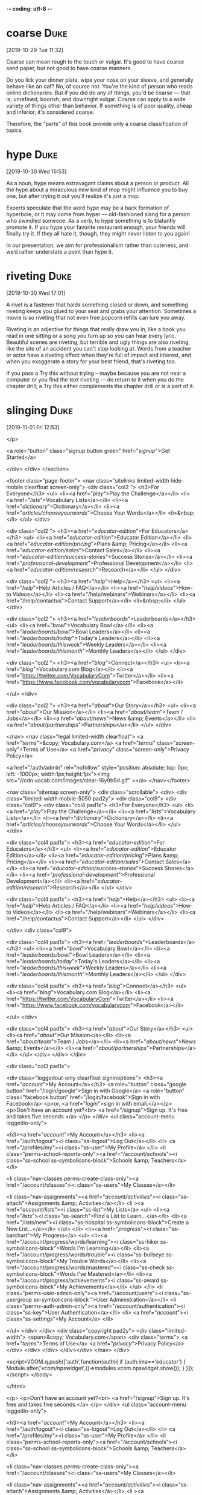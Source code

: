 -*- coding: utf-8 -*-

* coarse :Duke:
[2019-10-29 Tue 11:32]

Coarse can mean rough to the touch or vulgar. It's good to have coarse
sand paper, but not good to have coarse manners.

Do you lick your dinner plate, wipe your nose on your sleeve, and
generally behave like an oaf? No, of course not. You're the kind of
person who reads online dictionaries. But if you did do any of things,
you'd be coarse — that is, unrefined, boorish, and downright vulgar.
Coarse can apply to a wide variety of things other than behavior. If
something is of poor quality, cheap and inferior, it's considered
coarse.

Therefore, the “parts” of
this book provide only a coarse classification of topics.
* hype :Duke:
[2019-10-30 Wed 16:53]

As a noun, hype means extravagant claims about a person or product.
All the hype about a miraculous new kind of mop might influence you to
buy one, but after trying it out you'll realize it's just a mop.

Experts speculate that the word hype may be a back formation of
hyperbole, or it may come from hyper — old-fashioned slang for a
person who swindled someone. As a verb, to hype something is to
blatantly promote it. If you hype your favorite restaurant enough,
your friends will finally try it. If they all hate it, though, they
might never listen to you again!

In our presentation, we aim for
professionalism rather than cuteness, and we’d rather
understate a point than hype it.
* riveting :Duke:
[2019-10-30 Wed 17:01]

A rivet is a fastener that holds something closed or down, and
something riveting keeps you glued to your seat and grabs your
attention. Sometimes a movie is so riveting that not even free popcorn
refills can lure you away.

Riveting is an adjective for things that really draw you in, like a
book you read in one sitting or a song you turn up so you can hear
every lyric. Beautiful scenes are riveting, but terrible and ugly
things are also riveting, like the site of an accident you can't stop
looking at. Words from a teacher or actor have a riveting effect when
they're full of impact and interest, and when you exaggerate a story
for your best friend, that's riveting too.

If you pass a Try this without trying – maybe
because you are not near a computer or you find the text
riveting — do return to it when you do the chapter drill; a
Try this either complements the chapter drill or is a part
of it.
* slinging :Duke:
[2019-11-01 Fri 12:53]

</p>
		
		<a role="button" class="signup button green"
		href="/signup/">Get Started</a>
		
	</div> </div> </section>


<footer class="page-footer"> <nav class="sitelinks limited-width
hide-mobile clearfloat screen-only"> <div class="col2 "> <h3>For
Everyone</h3> <ul> <li><a href="/play/">Play the Challenge</a></li>
<li><a href="/lists/">Vocabulary Lists</a></li> <li><a
href="/dictionary/">Dictionary</a></li> <li><a
href="/articles/chooseyourwords/">Choose Your Words</a></li>
<li>&nbsp;</li> </ul> </div>
			
		<div class="col2 "> <h3><a
			href="/educator-edition/">For
			Educators</a></h3> <ul> <li><a
			href="/educator-edition/">Educator
			Edition</a></li> <li><a
			href="/educator-edition/pricing/">Plans &amp;
			Pricing</a></li> <li><a
			href="/educator-edition/sales/">Contact
			Sales</a></li> <li><a
			href="/educator-edition/success-stories/">Success
			Stories</a></li> <li><a
			href="/professional-development/">Professional
			Development</a></li> <li><a
			href="/educator-edition/research/">Research</a></li>
			</ul> </div>
		
		<div class="col2 "> <h3><a href="/help/">Help</a></h3>
			<ul> <li><a href="/help/">Help Articles /
			FAQ</a></li> <li><a
			href="/help/videos/">How-to Videos</a></li>
			<li><a href="/help/webinars">Webinars</a></li>
			<li><a href="/help/contactus">Contact
			Support</a></li> <li>&nbsp;</li> </ul> </div>
					
		<div class="col2 "> <h3><a
			href="/leaderboards/">Leaderboards</a></h3>
			<ul> <li><a href="/bowl/">Vocabulary
			Bowl</a></li> <li><a
			href="/leaderboards/bowl/">Bowl
			Leaders</a></li> <li><a
			href="/leaderboards/today/">Today's
			Leaders</a></li> <li><a
			href="/leaderboards/thisweek/">Weekly
			Leaders</a></li> <li><a
			href="/leaderboards/thismonth/">Monthly
			Leaders</a></li> </ul> </div>
				
		<div class="col2 "> <h3><a
			href="/blog/">Connect</a></h3> <ul> <li><a
			href="/blog/">Vocabulary.com Blog</a></li>
			<li><a
			href="https://twitter.com/VocabularyCom">Twitter</a></li>
			<li><a
			href="https://www.facebook.com/vocabularycom">Facebook</a></li>
			
			</ul> </div>
		
		<div class="col2 "> <h3><a href="/about/">Our
			Story</a></h3> <ul> <li><a href="/about/">Our
			Mission</a></li> <li><a
			href="/about/team/">Team / Jobs</a></li>
			<li><a href="/about/news/">News &amp;
			Events</a></li> <li><a
			href="/about/partnerships/">Partnerships</a></li>
			</ul> </div>

</nav> <nav class="legal limited-width clearfloat"> <a
href="/terms/">&copy; Vocabulary.com</a> <a href="/terms/"
class="screen-only">Terms of Use</a> <a href="/privacy/"
class="screen-only">Privacy Policy</a>
		
		<a href="/auth/admin" rel="nofollow" style="position:
absolute; top: 0px; left: -1000px; width:1px;height:1px"><img
src="//cdn.vocab.com/images/clear-16y9b5d.gif" ></a> </nav></footer>

<nav class="sitemap screen-only"> <div class="scrollable"> <div> <div
class="limited-width mobile-5050 pad2y"> <div class="col9"> <div
class="col9"> <div class="col4 pad1x"> <h3>For Everyone</h3> <ul>
<li><a href="/play/">Play the Challenge</a></li> <li><a
href="/lists/">Vocabulary Lists</a></li> <li><a
href="/dictionary/">Dictionary</a></li> <li><a
href="/articles/chooseyourwords/">Choose Your Words</a></li> </ul>
</div>
			
		<div class="col4 pad1x"> <h3><a
			href="/educator-edition/">For
			Educators</a></h3> <ul> <li><a
			href="/educator-edition/">Educator
			Edition</a></li> <li><a
			href="/educator-edition/pricing/">Plans &amp;
			Pricing</a></li> <li><a
			href="/educator-edition/sales/">Contact
			Sales</a></li> <li><a
			href="/educator-edition/success-stories/">Success
			Stories</a></li> <li><a
			href="/professional-development/">Professional
			Development</a></li> <li><a
			href="/educator-edition/research/">Research</a></li>
			</ul> </div>
		
		<div class="col4 pad1x"> <h3><a
			href="/help/">Help</a></h3> <ul> <li><a
			href="/help/">Help Articles / FAQ</a></li>
			<li><a href="/help/videos/">How-to
			Videos</a></li> <li><a
			href="/help/webinars">Webinars</a></li> <li><a
			href="/help/contactus">Contact
			Support</a></li> </ul> </div>

  </div> <div class="col9">
					
		<div class="col4 pad1x"> <h3><a
			href="/leaderboards/">Leaderboards</a></h3>
			<ul> <li><a href="/bowl/">Vocabulary
			Bowl</a></li> <li><a
			href="/leaderboards/bowl/">Bowl
			Leaders</a></li> <li><a
			href="/leaderboards/today/">Today's
			Leaders</a></li> <li><a
			href="/leaderboards/thisweek/">Weekly
			Leaders</a></li> <li><a
			href="/leaderboards/thismonth/">Monthly
			Leaders</a></li> </ul> </div>
		
		<div class="col4 pad1x"> <h3><a
			href="/blog/">Connect</a></h3> <ul> <li><a
			href="/blog/">Vocabulary.com Blog</a></li>
			<li><a
			href="https://twitter.com/VocabularyCom">Twitter</a></li>
			<li><a
			href="https://www.facebook.com/vocabularycom">Facebook</a></li>
			
			</ul> </div>
		
		<div class="col4 pad1x"> <h3><a href="/about/">Our
			Story</a></h3> <ul> <li><a href="/about/">Our
			Mission</a></li> <li><a
			href="/about/team/">Team / Jobs</a></li>
			<li><a href="/about/news/">News &amp;
			Events</a></li> <li><a
			href="/about/partnerships/">Partnerships</a></li>
			</ul> </div> </div> </div>
	
	<div class="col3 pad1x">
		
		<div class="loggedout-only clearfloat signinoptions">
			<h3><a href="/account/">My Account</a></h3> <a
			role="button" class="google button"
			href="/login/google">Sign in with Google</a>
			<a role="button" class="facebook button"
			href="/login/facebook">Sign in with
			Facebook</a> <p>or, <a href="/login/">sign in
			with email.</a></p> <p>Don't have an account
			yet?<br> <a href="/signup">Sign up. It's free
			and takes five seconds.</a> </p> </div> <ul
			class="account-menu loggedin-only">
			
			<h3><a href="/account/">My Account</a></h3>
			<li><a href="/auth/logout"><i
			class="ss-logout">Log Out</a></li> <li> <a
			href="/profiles/my"><i class="ss-user">My
			Profile</a> </li> <li
			class="perms-school-reports-only"><a
			href="/account/schools"><i class="ss-school
			ss-symbolicons-block">Schools &amp;
			Teachers</a></li>
			
			<li class="nav-classes
			perms-create-class-only"><a
			href="/account/classes"><i class="ss-users">My
			Classes</a></li>
			
			<li class="nav-assignments"><a
			href="/account/activities/"><i
			class="ss-attach">Assignments &amp;
			Activities</a></li> <li ><a
			href="/account/lists/"><i class="ss-list">My
			Lists</a> <ul> <li><a href="/lists/"><i
			class="ss-search">Find a List to
			Learn...</a></li> <li><a href="/lists/new"><i
			class="ss-hospital
			ss-symbolicons-block">Create a New
			List...</a></li> </ul> </li> <li><a
			href="/progress/"><i class="ss-barchart">My
			Progress</a> <ul> <li><a
			href="/account/progress/words/learning"><i
			class="ss-hiker ss-symbolicons-block">Words
			I'm Learning</a></li> <li><a
			href="/account/progress/words/trouble"><i
			class="ss-bullseye ss-symbolicons-block">My
			Trouble Words</a></li> <li><a
			href="/account/progress/words/mastered"><i
			class="ss-check ss-symbolicons-block">Words
			I've Mastered</a></li> <li><a
			href="/account/progress/achievements"><i
			class="ss-award ss-symbolicons-block">My
			Achievements</a></li> </ul> </li> <li
			class="perms-user-admin-only"><a
			href="/account/users"><i class="ss-usergroup
			ss-symbolicons-block ">User
			Administration</a></li> <li
			class="perms-auth-admin-only"><a
			href="/account/authentication"><i
			class="ss-key">User Authentication</a></li>
			<li> <a href="/account/"><i
			class="ss-settings">My Account</a> </li>
			
		</ul> </div> </div> <div class="copyright pad2y"> <div
	class="limited-width"> <span>&copy; Vocabulary.com</span> <div
	class="terms"> <a href="/terms/">Terms of Use</a> <a
	href="/privacy/">Privacy Policy</a> </div> </div> </div>
	</div></div> </nav> </div>




<script>VCOM.q.push(['auth',function(auth){ if (auth.ima=='educator')
{ Module.after('vcom/npswidget',()=>modules.vcom.npswidget.show()); }
}]);</script> </body>

</html>


</p> <p>Don't have an account yet?<br> <a href="/signup">Sign up. It's
			free and takes five seconds.</a> </p> </div>
			<ul class="account-menu loggedin-only">
			
			<h3><a href="/account/">My Account</a></h3>
			<li><a href="/auth/logout"><i
			class="ss-logout">Log Out</a></li> <li> <a
			href="/profiles/my"><i class="ss-user">My
			Profile</a> </li> <li
			class="perms-school-reports-only"><a
			href="/account/schools"><i class="ss-school
			ss-symbolicons-block">Schools &amp;
			Teachers</a></li>
			
			<li class="nav-classes
			perms-create-class-only"><a
			href="/account/classes"><i class="ss-users">My
			Classes</a></li>
			
			<li class="nav-assignments"><a
			href="/account/activities/"><i
			class="ss-attach">Assignments &amp;
			Activities</a></li> <li ><a
			href="/account/lists/"><i class="ss-list">My
			Lists</a> <ul> <li><a href="/lists/"><i
			class="ss-search">Find a List to
			Learn...</a></li> <li><a href="/lists/new"><i
			class="ss-hospital
			ss-symbolicons-block">Create a New
			List...</a></li> </ul> </li> <li><a
			href="/progress/"><i class="ss-barchart">My
			Progress</a> <ul> <li><a
			href="/account/progress/words/learning"><i
			class="ss-hiker ss-symbolicons-block">Words
			I'm Learning</a></li> <li><a
			href="/account/progress/words/trouble"><i
			class="ss-bullseye ss-symbolicons-block">My
			Trouble Words</a></li> <li><a
			href="/account/progress/words/mastered"><i
			class="ss-check ss-symbolicons-block">Words
			I've Mastered</a></li> <li><a
			href="/account/progress/achievements"><i
			class="ss-award ss-symbolicons-block">My
			Achievements</a></li> </ul> </li> <li
			class="perms-user-admin-only"><a
			href="/account/users"><i class="ss-usergroup
			ss-symbolicons-block ">User
			Administration</a></li> <li
			class="perms-auth-admin-only"><a
			href="/account/authentication"><i
			class="ss-key">User Authentication</a></li>
			<li> <a href="/account/"><i
			class="ss-settings">My Account</a> </li>
			
		</ul> </div> </div> <div class="copyright pad2y"> <div
	class="limited-width"> <span>&copy; Vocabulary.com</span> <div
	class="terms"> <a href="/terms/">Terms of Use</a> <a
	href="/privacy/">Privacy Policy</a> </div> </div> </div>
	</div></div> </nav> </div>




<script>VCOM.q.push(['auth',function(auth){ if (auth.ima=='educator')
{ Module.after('vcom/npswidget',()=>modules.vcom.npswidget.show()); }
}]);</script> </body>

</html>


This allows us
to be economical with space (and your time) and also to
emphasize that programming is more than simply slinging
code together to get a result as quickly as possible.
* worthwhile :Duke:
[2019-11-04 Mon 09:26]

Things that are worthwhile are good — they're worth the time or money
you spend on them.

If you walked out of the theater and said "Wow, I'm glad I saw that
movie!", then your film viewing trip was worthwhile. If going to the
gym helped you get in better shape, it was worthwhile. If hanging out
in the park made you happy, it was worthwhile. If something is a total
waste of time and you wish you hadn't done it, then it wasn't
worthwhile.

In this chapter, we lift our eyes from
the technical details and consider the big picture: Why is
programming a worthwhile activity?
* stitch :Duke:
[2019-11-04 Mon 09:33]

When a needle pulls thread through fabric and into a loop, that's a
stitch. Every quilt, no matter how elaborate, starts with a single
stitch.

You can stitch a design on a pillow, or stitch up a hole in your jeans
using stitches. Doctors sometimes stitch up patients' skin, too — if
you cut yourself badly enough, you might need stitches. Another kind
of stitch is a painful cramp in your stomach or side: "I stopped
running when I got a stitch." If someone says, "I haven't got a stitch
to wear," they're short on clothing. And being "in stitches" means
laughing uncontrollably.

The management of the
distribution networks is of course computerized, as are the
communication systems that stitch them all together.
* utensils :Duke:
[2019-11-04 Mon 09:37]

A utensil is a tool you can hold in your hand and use around the
house. In the kitchen, common utensils are the knives, forks, and
spoons that we hold in our hands and use to eat.

The word utensil comes from the Latin utensilia meaning "things for
use." A pen is a writing utensil. A spatula is a cooking utensil. A
scrub brush is a cleaning utensil. A knife is a cutting utensil. All
of these objects can be held in your hand and are used to get
something done.

The superior quality of
modern photographic lenses and the exquisite shapes in
the design of modern everyday gadgets and utensils owe
almost everything to computer-based design and
production methods.
* exaggeration :Duke:
[2019-11-05 Tue 12:51]

If you're prone to exaggeration, it means you habitually overstate the
truth. If you have a dog and a hamster, it would be an exaggeration to
describe yourself as "practically Doctor Dolittle," living in a house
full of animals.

When you make something showier, or more noticeable than normal,
that's also called exaggeration. The exaggeration of your hand
movements might be necessary on stage so the audience can see them,
but in real life it just looks silly. Exaggeration comes from the
Latin word exaggerare, which means to magnify or to heap or pile on.

That may be an exaggeration, but there is something
to the idea of looking at a simple artifact and thinking
about what it implies.
* nitpicking :Duke:
[2019-11-05 Tue 14:16]

When you nitpick, you focus on small, specific mistakes. An English
teacher might nitpick by pointing out an unnecessary comma in your
otherwise perfect 20-page paper.

People who nitpick are bothered by minor problems — or else they're
just looking for something to criticize. A movie critic who dislikes a
director might nitpick about her latest film's slight inaccuracies.
Your mom might nitpick about your outfit, saying, "It's a shame your
socks don't quite match." Nitpick was first used in 1962, and
nitpicker came first, from the idea that nitpickers search for faults
the way they might pick nits, or lice eggs, from someone's hair.

We want “the machine” to do things
that are difficult enough for us to want help with them, but
computers are nitpicking, unforgiving, dumb beasts.
* hitherto :Duke:
[2019-11-05 Tue 14:20]

Use the adverb hitherto when you're describing a state or circumstance
that existed up until now. If you find a hitherto undiscovered hidden
tunnel in your cellar, you're the first to discover it.

When some particular situation has existed so far, up until the moment
that you're speaking of, you can use the word hitherto to talk about
it. You could say that you're taking a hot air balloon ride that you
were hitherto too scared to contemplate, or that a very shy girl in
your philosophy class who was hitherto totally silent finally spoke up
today and asked a very intelligent question.

We typically start
with analysis, but feedback from testing can help improve the
programming; problems with getting the program working may indicate a
problem with the design; and working with the design may suggest
aspects of the problem that hitherto had been overlooked in the
analysis.
* permeates :Duke:
[2019-11-05 Tue 14:34]

When you live in a big city like New York, you know all too well how
the smells of spices and cooking meats can permeate a hallway, easily
passing through those thin apartment doors to make your mouth water.

The verb permeate literally means to "pass through." It's often used
to describe smells or liquids that not only pass through, but also
spread to fill an entire area. When you bake cookies, you'll notice
that the rich, sweet smell of those cookies isn't confined just to
your oven — it permeates the entire kitchen and even the whole house.
In science class, you might have learned about a permeable membrane —
a thin material that is porous enough to let liquids or gases to pass
through.

We are obviously in awe of the range of software that permeates our
technological civilization.
* excruciating :Duke:
[2019-11-05 Tue 17:30]

Something that’s really intense or painful is excruciating. If you go
skiing and break your leg in several places, the ride from the slope
to the hospital will be excruciating — unless you're unconscious, too.

Excruciating doesn't just hurt. It feels like torture. This adjective
actually comes to us from the Latin excruciatus, which means “to
afflict, harass, vex, torment.” Extremely painful injuries are
certainly excruciating, but sometimes so are tedious tasks or long
waits: Watching the old lady in front of you pay for her groceries one
nickel at a time can be just as excruciating as 4 broken ribs,
especially if you're in a hurry.

To get a computer to do something, you (or someone else) have to tell
it exactly — in excruciating detail — what to do.
* Slack :Duke:
[2019-11-10 Sun 10:06]

If you slow down at the end of a race, you slack off. When you use
slack this way, it means to reduce your speed, to be sluggish, or to
be negligent.

If something is loose, it's also said to be slack. A clothesline, for
example, is slack if it is just hanging loosely between two trees. If
you pull the clothesline tight, you reduce the slack. The root word of
slack is the Old English word slæc, which means "loose or careless."
When you scold your friend for being careless about his
responsibilities, you can say, "Pick up the slack!"

Packing and Slack
